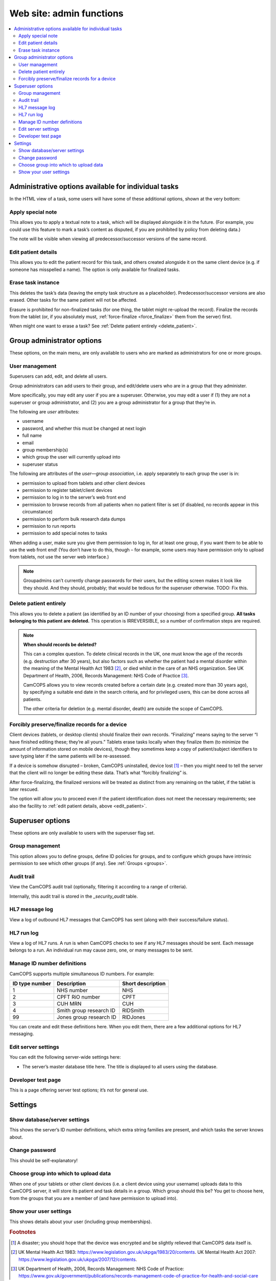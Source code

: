 ..  docs/source/administrator/server_front_end_admin.rst

..  Copyright (C) 2012-2019 Rudolf Cardinal (rudolf@pobox.com).
    .
    This file is part of CamCOPS.
    .
    CamCOPS is free software: you can redistribute it and/or modify
    it under the terms of the GNU General Public License as published by
    the Free Software Foundation, either version 3 of the License, or
    (at your option) any later version.
    .
    CamCOPS is distributed in the hope that it will be useful,
    but WITHOUT ANY WARRANTY; without even the implied warranty of
    MERCHANTABILITY or FITNESS FOR A PARTICULAR PURPOSE. See the
    GNU General Public License for more details.
    .
    You should have received a copy of the GNU General Public License
    along with CamCOPS. If not, see <http://www.gnu.org/licenses/>.

.. _website_admin:

Web site: admin functions
=========================

..  contents::
    :local:
    :depth: 3

.. _task_admin:

Administrative options available for individual tasks
-----------------------------------------------------

In the HTML view of a task, some users will have some of these additional
options, shown at the very bottom:

Apply special note
~~~~~~~~~~~~~~~~~~

This allows you to apply a textual note to a task, which will be displayed
alongside it in the future. (For example, you could use this feature to mark a
task’s content as disputed, if you are prohibited by policy from deleting
data.)

The note will be visible when viewing all predecessor/successor versions of the
same record.

.. _edit_patient:

Edit patient details
~~~~~~~~~~~~~~~~~~~~

This allows you to edit the patient record for this task, and others created
alongside it on the same client device (e.g. if someone has misspelled a name).
The option is only available for finalized tasks.

Erase task instance
~~~~~~~~~~~~~~~~~~~

This deletes the task’s data (leaving the empty task structure as a
placeholder). Predecessor/successor versions are also erased. Other tasks for
the same patient will not be affected.

Erasure is prohibited for non-finalized tasks (for one thing, the tablet might
re-upload the record). Finalize the records from the tablet (or, if you
absolutely must, :ref:`force-finalize <force_finalize>` them from the server)
first.

When might one want to erase a task? See :ref:`Delete patient entirely
<delete_patient>`.

Group administrator options
---------------------------

These options, on the main menu, are only available to users who are marked as
administrators for one or more groups.

User management
~~~~~~~~~~~~~~~

Superusers can add, edit, and delete all users.

Group administrators can add users to their group, and edit/delete users who
are in a group that they administer.

More specifically, you may edit any user if you are a superuser. Otherwise, you
may edit a user if (1) they are not a superuser or group administrator, and (2)
you are a group administrator for a group that they’re in.

The following are *user* attributes:

- username
- password, and whether this must be changed at next login
- full name
- email
- group membership(s)
- which group the user will currently upload into
- superuser status

The following are attributes of the *user—group association*, i.e. apply
separately to each group the user is in:

- permission to upload from tablets and other client devices
- permission to register tablet/client devices
- permission to log in to the server’s web front end
- permission to browse records from all patients when no patient filter is set
  (if disabled, no records appear in this circumstance)
- permission to perform bulk research data dumps
- permission to run reports
- permission to add special notes to tasks

When adding a user, make sure you give them permission to log in, for at least
one group, if you want them to be able to use the web front end! (You don’t
have to do this, though – for example, some users may have permission only to
upload from tablets, not use the server web interface.)

.. note::

    Groupadmins can’t currently change passwords for their users, but the
    editing screen makes it look like they should. And they should, probably;
    that would be tedious for the superuser otherwise. TODO: Fix this.

.. _delete_patient:

Delete patient entirely
~~~~~~~~~~~~~~~~~~~~~~~

This allows you to delete a patient (as identified by an ID number of your
choosing) from a specified group. **All tasks belonging to this patient are
deleted.** This operation is IRREVERSIBLE, so a number of confirmation steps
are required.

.. note::

    **When should records be deleted?**

    This can a complex question. To delete clinical records in the UK, one must
    know the age of the records (e.g. destruction after 30 years), but also
    factors such as whether the patient had a mental disorder within the
    meaning of the Mental Health Act 1983 [#mha]_, or died whilst in the care
    of an NHS organization. See UK Department of Health, 2006, Records
    Management: NHS Code of Practice [#nhsrecmancop]_.

    CamCOPS allows you to view records created before a certain date (e.g.
    created more than 30 years ago), by specifying a suitable end date in the
    search criteria, and for privileged users, this can be done across all
    patients.

    The other criteria for deletion (e.g. mental disorder, death) are outside
    the scope of CamCOPS.

.. _force_finalize:

Forcibly preserve/finalize records for a device
~~~~~~~~~~~~~~~~~~~~~~~~~~~~~~~~~~~~~~~~~~~~~~~

Client devices (tablets, or desktop clients) should finalize their own records.
“Finalizing” means saying to the server “I have finished editing these; they’re
all yours.” Tablets erase tasks locally when they finalize them (to minimize
the amount of information stored on mobile devices), though they sometimes keep
a copy of patient/subject identifiers to save typing later if the same patients
will be re-assessed.

If a device is somehow disrupted – broken, CamCOPS uninstalled, device lost
[#devicelost]_ – then you might need to tell the server that the client will no
longer be editing these data. That’s what “forcibly finalizing” is.

After force-finalizing, the finalized versions will be treated as distinct from
any remaining on the tablet, if the tablet is later rescued.

The option will allow you to proceed even if the patient identification does
not meet the necessary requirements; see also the facility to :ref:`edit
patient details, above <edit_patient>`.

Superuser options
-----------------

These options are only available to users with the superuser flag set.

.. _group_management:

Group management
~~~~~~~~~~~~~~~~

This option allows you to define groups, define ID policies for groups, and to
configure which groups have intrinsic permission to see which other groups (if
any). See :ref:`Groups <groups>`.

Audit trail
~~~~~~~~~~~

View the CamCOPS audit trail (optionally, filtering it according to a range of
criteria).

Internally, this audit trail is stored in the `_security_audit` table.

HL7 message log
~~~~~~~~~~~~~~~

View a log of outbound HL7 messages that CamCOPS has sent (along with their
success/failure status).

.. todo:: change docs once webview updated for new export system

HL7 run log
~~~~~~~~~~~

View a log of HL7 runs. A run is when CamCOPS checks to see if any HL7 messages
should be sent. Each message belongs to a run. An individual run may cause
zero, one, or many messages to be sent.

Manage ID number definitions
~~~~~~~~~~~~~~~~~~~~~~~~~~~~

CamCOPS supports multiple simultaneous ID numbers. For example:

=============== =========================== =================
ID type number  Description                 Short description
=============== =========================== =================
1               NHS number                  NHS
2               CPFT RiO number             CPFT
3               CUH MRN                     CUH
4               Smith group research ID     RIDSmith
99              Jones group research ID     RIDJones
=============== =========================== =================

You can create and edit these definitions here. When you edit them, there are a
few additional options for HL7 messaging.

Edit server settings
~~~~~~~~~~~~~~~~~~~~

You can edit the following server-wide settings here:

- The server’s master database title here. The title is displayed to all users
  using the database.

Developer test page
~~~~~~~~~~~~~~~~~~~

This is a page offering server test options; it’s not for general use.

Settings
--------

Show database/server settings
~~~~~~~~~~~~~~~~~~~~~~~~~~~~~

This shows the server’s ID number definitions, which extra string families are
present, and which tasks the server knows about.

Change password
~~~~~~~~~~~~~~~

This should be self-explanatory!

Choose group into which to upload data
~~~~~~~~~~~~~~~~~~~~~~~~~~~~~~~~~~~~~~

When one of your tablets or other client devices (i.e. a client device using
your username) uploads data to this CamCOPS server, it will store its patient
and task details in a group. Which group should this be? You get to choose
here, from the groups that you are a member of (and have permission to upload
into).

Show your user settings
~~~~~~~~~~~~~~~~~~~~~~~

This shows details about your user (including group memberships).


.. rubric:: Footnotes

.. [#devicelost]
    A disaster; you should hope that the device was encrypted and be slightly
    relieved that CamCOPS data itself is.

.. [#mha]
    UK Mental Health Act 1983:
    https://www.legislation.gov.uk/ukpga/1983/20/contents. UK Mental Health Act
    2007: https://www.legislation.gov.uk/ukpga/2007/12/contents.

.. [#nhsrecmancop]
    UK Department of Health, 2006, Records Management: NHS Code of Practice:
    https://www.gov.uk/government/publications/records-management-code-of-practice-for-health-and-social-care

